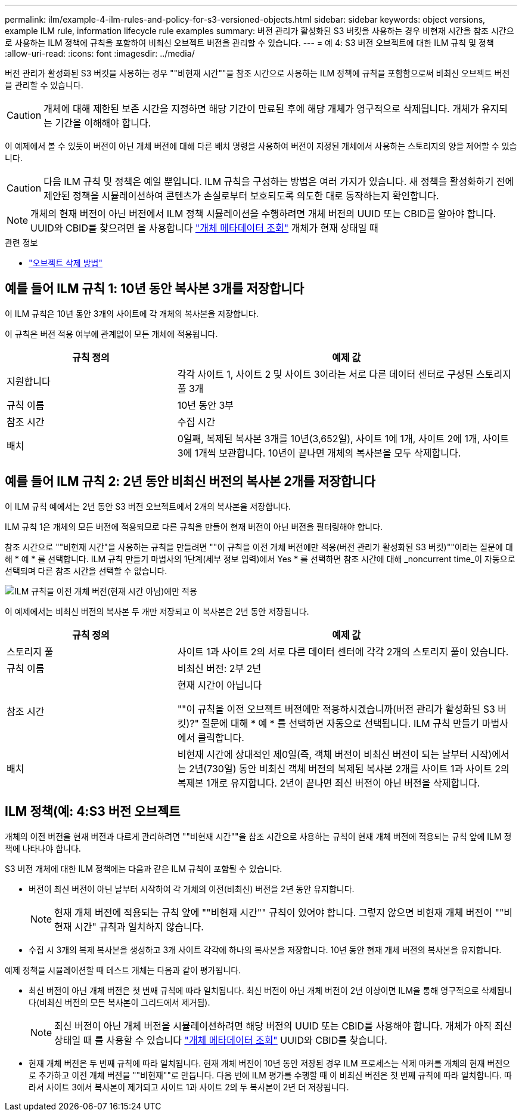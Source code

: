 ---
permalink: ilm/example-4-ilm-rules-and-policy-for-s3-versioned-objects.html 
sidebar: sidebar 
keywords: object versions, example ILM rule, information lifecycle rule examples 
summary: 버전 관리가 활성화된 S3 버킷을 사용하는 경우 비현재 시간을 참조 시간으로 사용하는 ILM 정책에 규칙을 포함하여 비최신 오브젝트 버전을 관리할 수 있습니다. 
---
= 예 4: S3 버전 오브젝트에 대한 ILM 규칙 및 정책
:allow-uri-read: 
:icons: font
:imagesdir: ../media/


[role="lead"]
버전 관리가 활성화된 S3 버킷을 사용하는 경우 ""비현재 시간""을 참조 시간으로 사용하는 ILM 정책에 규칙을 포함함으로써 비최신 오브젝트 버전을 관리할 수 있습니다.


CAUTION: 개체에 대해 제한된 보존 시간을 지정하면 해당 기간이 만료된 후에 해당 개체가 영구적으로 삭제됩니다. 개체가 유지되는 기간을 이해해야 합니다.

이 예제에서 볼 수 있듯이 버전이 아닌 개체 버전에 대해 다른 배치 명령을 사용하여 버전이 지정된 개체에서 사용하는 스토리지의 양을 제어할 수 있습니다.


CAUTION: 다음 ILM 규칙 및 정책은 예일 뿐입니다. ILM 규칙을 구성하는 방법은 여러 가지가 있습니다. 새 정책을 활성화하기 전에 제안된 정책을 시뮬레이션하여 콘텐츠가 손실로부터 보호되도록 의도한 대로 동작하는지 확인합니다.


NOTE: 개체의 현재 버전이 아닌 버전에서 ILM 정책 시뮬레이션을 수행하려면 개체 버전의 UUID 또는 CBID를 알아야 합니다. UUID와 CBID를 찾으려면 을 사용합니다 link:verifying-ilm-policy-with-object-metadata-lookup.html["개체 메타데이터 조회"] 개체가 현재 상태일 때

.관련 정보
* link:how-objects-are-deleted.html["오브젝트 삭제 방법"]




== 예를 들어 ILM 규칙 1: 10년 동안 복사본 3개를 저장합니다

이 ILM 규칙은 10년 동안 3개의 사이트에 각 개체의 복사본을 저장합니다.

이 규칙은 버전 적용 여부에 관계없이 모든 개체에 적용됩니다.

[cols="1a,2a"]
|===
| 규칙 정의 | 예제 값 


 a| 
지원합니다
 a| 
각각 사이트 1, 사이트 2 및 사이트 3이라는 서로 다른 데이터 센터로 구성된 스토리지 풀 3개



 a| 
규칙 이름
 a| 
10년 동안 3부



 a| 
참조 시간
 a| 
수집 시간



 a| 
배치
 a| 
0일째, 복제된 복사본 3개를 10년(3,652일), 사이트 1에 1개, 사이트 2에 1개, 사이트 3에 1개씩 보관합니다. 10년이 끝나면 개체의 복사본을 모두 삭제합니다.

|===


== 예를 들어 ILM 규칙 2: 2년 동안 비최신 버전의 복사본 2개를 저장합니다

이 ILM 규칙 예에서는 2년 동안 S3 버전 오브젝트에서 2개의 복사본을 저장합니다.

ILM 규칙 1은 개체의 모든 버전에 적용되므로 다른 규칙을 만들어 현재 버전이 아닌 버전을 필터링해야 합니다.

참조 시간으로 ""비현재 시간"을 사용하는 규칙을 만들려면 ""이 규칙을 이전 개체 버전에만 적용(버전 관리가 활성화된 S3 버킷)""이라는 질문에 대해 * 예 * 를 선택합니다. ILM 규칙 만들기 마법사의 1단계(세부 정보 입력)에서 Yes * 를 선택하면 참조 시간에 대해 _noncurrent time_이 자동으로 선택되며 다른 참조 시간을 선택할 수 없습니다.

image::../media/ilm-rule-apply-only-to-older-object-verions.png[ILM 규칙을 이전 개체 버전(현재 시간 아님)에만 적용]

이 예제에서는 비최신 버전의 복사본 두 개만 저장되고 이 복사본은 2년 동안 저장됩니다.

[cols="1a,2a"]
|===
| 규칙 정의 | 예제 값 


 a| 
스토리지 풀
 a| 
사이트 1과 사이트 2의 서로 다른 데이터 센터에 각각 2개의 스토리지 풀이 있습니다.



 a| 
규칙 이름
 a| 
비최신 버전: 2부 2년



 a| 
참조 시간
 a| 
현재 시간이 아닙니다

""이 규칙을 이전 오브젝트 버전에만 적용하시겠습니까(버전 관리가 활성화된 S3 버킷)?" 질문에 대해 * 예 * 를 선택하면 자동으로 선택됩니다. ILM 규칙 만들기 마법사에서 클릭합니다.



 a| 
배치
 a| 
비현재 시간에 상대적인 제0일(즉, 객체 버전이 비최신 버전이 되는 날부터 시작)에서는 2년(730일) 동안 비최신 객체 버전의 복제된 복사본 2개를 사이트 1과 사이트 2의 복제본 1개로 유지합니다. 2년이 끝나면 최신 버전이 아닌 버전을 삭제합니다.

|===


== ILM 정책(예: 4:S3 버전 오브젝트

개체의 이전 버전을 현재 버전과 다르게 관리하려면 ""비현재 시간""을 참조 시간으로 사용하는 규칙이 현재 개체 버전에 적용되는 규칙 앞에 ILM 정책에 나타나야 합니다.

S3 버전 개체에 대한 ILM 정책에는 다음과 같은 ILM 규칙이 포함될 수 있습니다.

* 버전이 최신 버전이 아닌 날부터 시작하여 각 개체의 이전(비최신) 버전을 2년 동안 유지합니다.
+

NOTE: 현재 개체 버전에 적용되는 규칙 앞에 ""비현재 시간"" 규칙이 있어야 합니다. 그렇지 않으면 비현재 개체 버전이 ""비현재 시간" 규칙과 일치하지 않습니다.

* 수집 시 3개의 복제 복사본을 생성하고 3개 사이트 각각에 하나의 복사본을 저장합니다. 10년 동안 현재 개체 버전의 복사본을 유지합니다.


예제 정책을 시뮬레이션할 때 테스트 개체는 다음과 같이 평가됩니다.

* 최신 버전이 아닌 개체 버전은 첫 번째 규칙에 따라 일치됩니다. 최신 버전이 아닌 개체 버전이 2년 이상이면 ILM을 통해 영구적으로 삭제됩니다(비최신 버전의 모든 복사본이 그리드에서 제거됨).
+

NOTE: 최신 버전이 아닌 개체 버전을 시뮬레이션하려면 해당 버전의 UUID 또는 CBID를 사용해야 합니다. 개체가 아직 최신 상태일 때 를 사용할 수 있습니다 link:verifying-ilm-policy-with-object-metadata-lookup.html["개체 메타데이터 조회"] UUID와 CBID를 찾습니다.

* 현재 개체 버전은 두 번째 규칙에 따라 일치됩니다. 현재 개체 버전이 10년 동안 저장된 경우 ILM 프로세스는 삭제 마커를 개체의 현재 버전으로 추가하고 이전 개체 버전을 ""비현재""로 만듭니다. 다음 번에 ILM 평가를 수행할 때 이 비최신 버전은 첫 번째 규칙에 따라 일치합니다. 따라서 사이트 3에서 복사본이 제거되고 사이트 1과 사이트 2의 두 복사본이 2년 더 저장됩니다.

